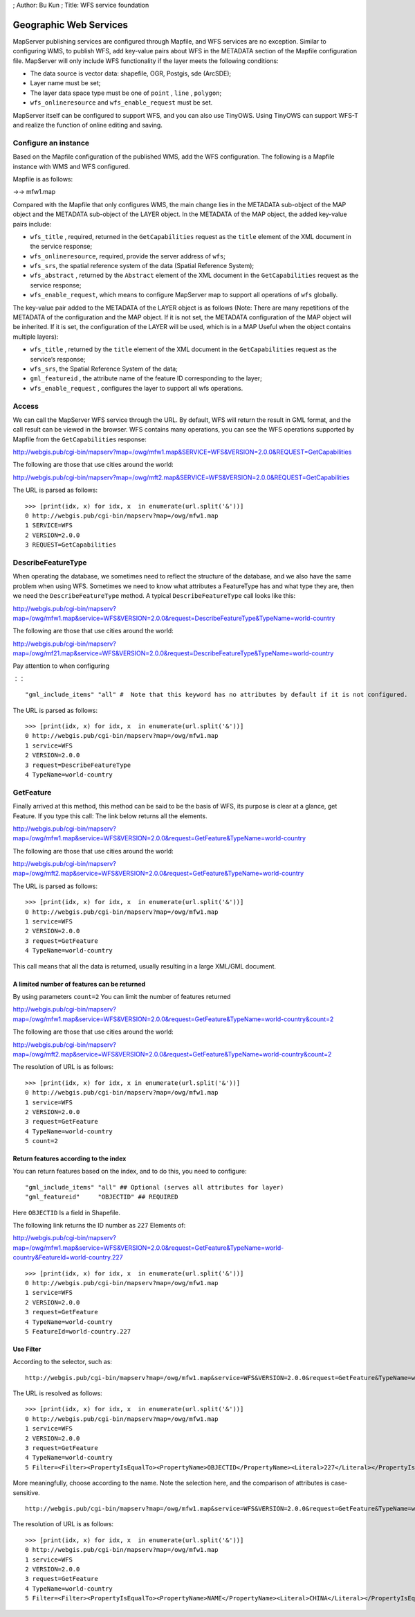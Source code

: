 ; Author: Bu Kun ; Title: WFS service foundation

Geographic Web Services
=======================

MapServer publishing services are configured through Mapfile, and WFS
services are no exception. Similar to configuring WMS, to publish WFS,
add key-value pairs about WFS in the METADATA section of the Mapfile
configuration file. MapServer will only include WFS functionality if the
layer meets the following conditions:

-  The data source is vector data: shapefile, OGR, Postgis, sde
   (ArcSDE);
-  Layer name must be set;
-  The layer data space type must be one of ``point`` , ``line`` ,
   ``polygon``;
-  ``wfs_onlineresource`` and ``wfs_enable_request`` must be set.

MapServer itself can be configured to support WFS, and you can also use
TinyOWS. Using TinyOWS can support WFS-T and realize the function of
online editing and saving.

Configure an instance
---------------------

Based on the Mapfile configuration of the published WMS, add the WFS
configuration. The following is a Mapfile instance with WMS and WFS
configured.

Mapfile is as follows:

->-> mfw1.map

Compared with the Mapfile that only configures WMS, the main change lies
in the METADATA sub-object of the MAP object and the METADATA sub-object
of the LAYER object. In the METADATA of the MAP object, the added
key-value pairs include:

-  ``wfs_title`` , required, returned in the ``GetCapabilities`` request
   as the ``title`` element of the XML document in the service response;
-  ``wfs_onlineresource``, required, provide the server address of
   ``wfs``;
-  ``wfs_srs``, the spatial reference system of the data (Spatial
   Reference System);
-  ``wfs_abstract`` , returned by the ``Abstract`` element of the XML
   document in the ``GetCapabilities`` request as the service response;
-  ``wfs_enable_request``, which means to configure MapServer map to
   support all operations of ``wfs`` globally.

The key-value pair added to the METADATA of the LAYER object is as
follows (Note: There are many repetitions of the METADATA of the
configuration and the MAP object. If it is not set, the METADATA
configuration of the MAP object will be inherited. If it is set, the
configuration of the LAYER will be used, which is in a MAP Useful when
the object contains multiple layers):

-  ``wfs_title`` , returned by the ``title`` element of the XML document
   in the ``GetCapabilities`` request as the service’s response;
-  ``wfs_srs``, the Spatial Reference System of the data;
-  ``gml_featureid`` , the attribute name of the feature ID
   corresponding to the layer;
-  ``wfs_enable_request`` , configures the layer to support all wfs
   operations.

Access
------

We can call the MapServer WFS service through the URL. By default, WFS
will return the result in GML format, and the call result can be viewed
in the browser. WFS contains many operations, you can see the WFS
operations supported by Mapfile from the ``GetCapabilities`` response:

http://webgis.pub/cgi-bin/mapserv?map=/owg/mfw1.map&SERVICE=WFS&VERSION=2.0.0&REQUEST=GetCapabilities

The following are those that use cities around the world:

`http://webgis.pub/cgi-bin/mapserv?map=/owg/mft2.map&SERVICE=WFS&VERSION=2.0.0&REQUEST=GetCapabilities <http://webgis.pub/cgi-bin/mapserv?map=/owg/mfw1.map&SERVICE=WFS&VERSION=2.0.0&REQUEST=GetCapabilities>`__

The URL is parsed as follows:

::

   >>> [print(idx, x) for idx, x  in enumerate(url.split('&'))]
   0 http://webgis.pub/cgi-bin/mapserv?map=/owg/mfw1.map
   1 SERVICE=WFS
   2 VERSION=2.0.0
   3 REQUEST=GetCapabilities

DescribeFeatureType
-------------------

When operating the database, we sometimes need to reflect the structure
of the database, and we also have the same problem when using WFS.
Sometimes we need to know what attributes a FeatureType has and what
type they are, then we need the ``DescribeFeatureType`` method. A
typical ``DescribeFeatureType`` call looks like this:

http://webgis.pub/cgi-bin/mapserv?map=/owg/mfw1.map&service=WFS&VERSION=2.0.0&request=DescribeFeatureType&TypeName=world-country

The following are those that use cities around the world:

`http://webgis.pub/cgi-bin/mapserv?map=/owg/mf21.map&service=WFS&VERSION=2.0.0&request=DescribeFeatureType&TypeName=world-country <http://webgis.pub/cgi-bin/mapserv?map=/owg/mfw1.map&service=WFS&VERSION=2.0.0&request=DescribeFeatureType&TypeName=world-country>`__

Pay attention to when configuring

：：

::

   "gml_include_items" "all" #  Note that this keyword has no attributes by default if it is not configured.

The URL is parsed as follows:

::

   >>> [print(idx, x) for idx, x  in enumerate(url.split('&'))]
   0 http://webgis.pub/cgi-bin/mapserv?map=/owg/mfw1.map
   1 service=WFS
   2 VERSION=2.0.0
   3 request=DescribeFeatureType
   4 TypeName=world-country

GetFeature
----------

Finally arrived at this method, this method can be said to be the basis
of WFS, its purpose is clear at a glance, get Feature. If you type this
call: The link below returns all the elements.

http://webgis.pub/cgi-bin/mapserv?map=/owg/mfw1.map&service=WFS&VERSION=2.0.0&request=GetFeature&TypeName=world-country

The following are those that use cities around the world:

`http://webgis.pub/cgi-bin/mapserv?map=/owg/mft2.map&service=WFS&VERSION=2.0.0&request=GetFeature&TypeName=world-country <http://webgis.pub/cgi-bin/mapserv?map=/owg/mfw1.map&service=WFS&VERSION=2.0.0&request=GetFeature&TypeName=world-country>`__

The URL is parsed as follows:

::

   >>> [print(idx, x) for idx, x  in enumerate(url.split('&'))]
   0 http://webgis.pub/cgi-bin/mapserv?map=/owg/mfw1.map
   1 service=WFS
   2 VERSION=2.0.0
   3 request=GetFeature
   4 TypeName=world-country

This call means that all the data is returned, usually resulting in a
large XML/GML document.

A limited number of features can be returned
~~~~~~~~~~~~~~~~~~~~~~~~~~~~~~~~~~~~~~~~~~~~

By using parameters ``count=2`` You can limit the number of features
returned

http://webgis.pub/cgi-bin/mapserv?map=/owg/mfw1.map&service=WFS&VERSION=2.0.0&request=GetFeature&TypeName=world-country&count=2

The following are those that use cities around the world:

`http://webgis.pub/cgi-bin/mapserv?map=/owg/mft2.map&service=WFS&VERSION=2.0.0&request=GetFeature&TypeName=world-country&count=2 <http://webgis.pub/cgi-bin/mapserv?map=/owg/mfw1.map&service=WFS&VERSION=2.0.0&request=GetFeature&TypeName=world-country&count=2>`__

The resolution of URL is as follows:

::

   >>> [print(idx, x) for idx, x in enumerate(url.split('&'))]
   0 http://webgis.pub/cgi-bin/mapserv?map=/owg/mfw1.map
   1 service=WFS
   2 VERSION=2.0.0
   3 request=GetFeature
   4 TypeName=world-country
   5 count=2

Return features according to the index
~~~~~~~~~~~~~~~~~~~~~~~~~~~~~~~~~~~~~~

You can return features based on the index, and to do this, you need to
configure:

::

   "gml_include_items" "all" ## Optional (serves all attributes for layer)
   "gml_featureid"     "OBJECTID" ## REQUIRED

Here ``OBJECTID`` Is a field in Shapefile.

The following link returns the ID number as ``227`` Elements of:

http://webgis.pub/cgi-bin/mapserv?map=/owg/mfw1.map&service=WFS&VERSION=2.0.0&request=GetFeature&TypeName=world-country&FeatureId=world-country.227

::

   >>> [print(idx, x) for idx, x  in enumerate(url.split('&'))]
   0 http://webgis.pub/cgi-bin/mapserv?map=/owg/mfw1.map
   1 service=WFS
   2 VERSION=2.0.0
   3 request=GetFeature
   4 TypeName=world-country
   5 FeatureId=world-country.227

Use Filter
~~~~~~~~~~

According to the selector, such as:

::

   http://webgis.pub/cgi-bin/mapserv?map=/owg/mfw1.map&service=WFS&VERSION=2.0.0&request=GetFeature&TypeName=world-country&Filter=<Filter><PropertyIsEqualTo><PropertyName>OBJECTID</PropertyName><Literal>227</Literal></PropertyIsEqualTo></Filter>

The URL is resolved as follows:

::

   >>> [print(idx, x) for idx, x  in enumerate(url.split('&'))]
   0 http://webgis.pub/cgi-bin/mapserv?map=/owg/mfw1.map
   1 service=WFS
   2 VERSION=2.0.0
   3 request=GetFeature
   4 TypeName=world-country
   5 Filter=<Filter><PropertyIsEqualTo><PropertyName>OBJECTID</PropertyName><Literal>227</Literal></PropertyIsEqualTo></Filter>

More meaningfully, choose according to the name. Note the selection
here, and the comparison of attributes is case-sensitive.

::

   http://webgis.pub/cgi-bin/mapserv?map=/owg/mfw1.map&service=WFS&VERSION=2.0.0&request=GetFeature&TypeName=world-country&Filter=<Filter><PropertyIsEqualTo><PropertyName>NAME</PropertyName><Literal>CHINA</Literal></PropertyIsEqualTo></Filter>

The resolution of URL is as follows:

::

   >>> [print(idx, x) for idx, x  in enumerate(url.split('&'))]
   0 http://webgis.pub/cgi-bin/mapserv?map=/owg/mfw1.map
   1 service=WFS
   2 VERSION=2.0.0
   3 request=GetFeature
   4 TypeName=world-country
   5 Filter=<Filter><PropertyIsEqualTo><PropertyName>NAME</PropertyName><Literal>CHINA</Literal></PropertyIsEqualTo></Filter>
